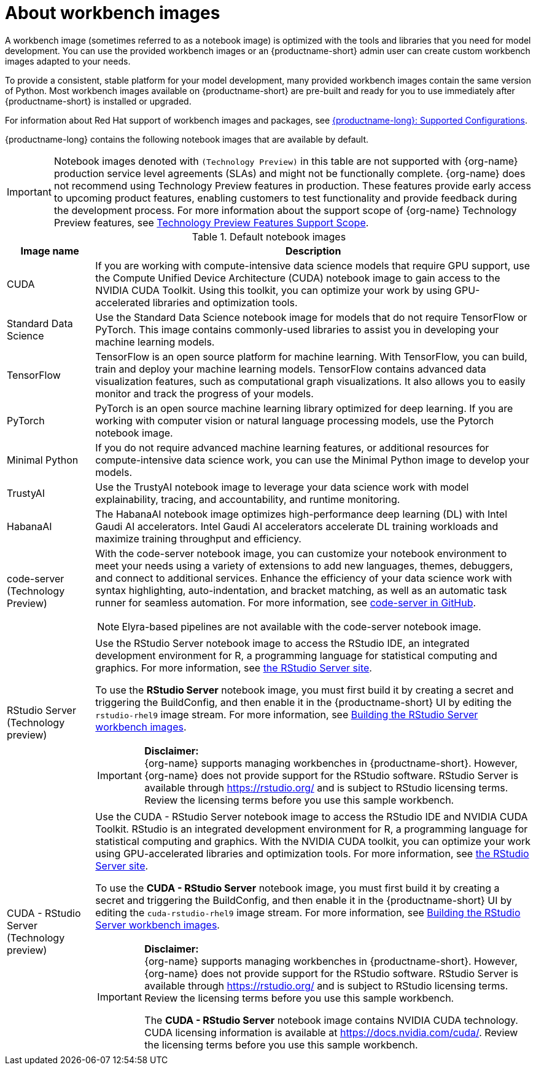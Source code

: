 :_module-type: CONCEPT

[id="about-workbench-images_{context}"]
= About workbench images

[role="_abstract"]
A workbench image (sometimes referred to as a notebook image) is optimized with the tools and libraries that you need for model development. You can use the provided workbench images or an {productname-short} admin user can create custom workbench images adapted to your needs.

To provide a consistent, stable platform for your model development, many provided workbench images contain the same version of Python. Most workbench images available on {productname-short} are pre-built and ready for you to use immediately after {productname-short} is installed or upgraded. 

ifndef::upstream[]
For information about Red Hat support of workbench images and packages, see link:https://access.redhat.com/articles/rhoai-supported-configs[{productname-long}: Supported Configurations].
endif::[]

{productname-long} contains the following notebook images that are available by default.

ifndef::upstream[]
[IMPORTANT]
====
Notebook images denoted with `(Technology Preview)` in this table are not supported with {org-name} production service level agreements (SLAs) and might not be functionally complete. {org-name} does not recommend using Technology Preview features in production. These features provide early access to upcoming product features, enabling customers to test functionality and provide feedback during the development process. For more information about the support scope of {org-name} Technology Preview features, see link:https://access.redhat.com/support/offerings/techpreview/[Technology Preview Features Support Scope].
====
endif::[]

.Default notebook images
[cols="1,5"]
|===
| Image name | Description

| CUDA
| If you are working with compute-intensive data science models that require GPU support, use the Compute Unified Device Architecture (CUDA) notebook image to gain access to the NVIDIA CUDA Toolkit. Using this toolkit, you can optimize your work by using GPU-accelerated libraries and optimization tools.

| Standard Data Science
| Use the Standard Data Science notebook image for models that do not require TensorFlow or PyTorch. This image contains commonly-used libraries to assist you in developing your machine learning models.

| TensorFlow
| TensorFlow is an open source platform for machine learning. With TensorFlow, you can build, train and deploy your machine learning models. TensorFlow contains advanced data visualization features, such as computational graph visualizations. It also allows you to easily monitor and track the progress of your models.

| PyTorch
| PyTorch is an open source machine learning library optimized for deep learning. If you are working with computer vision or natural language processing models, use the Pytorch notebook image.

| Minimal Python
| If you do not require advanced machine learning features, or additional resources for compute-intensive data science work, you can use the Minimal Python image to develop your models.

| TrustyAI
| Use the TrustyAI notebook image to leverage your data science work with model explainability, tracing, and accountability, and runtime monitoring.

| HabanaAI
| The HabanaAI notebook image optimizes high-performance deep learning (DL) with Intel Gaudi AI accelerators. Intel Gaudi AI accelerators accelerate DL training workloads and maximize training throughput and efficiency.

ifndef::upstream[]
| code-server (Technology Preview)
endif::[]
ifdef::upstream[]
| code-server 
endif::[]
a| With the code-server notebook image, you can customize your notebook environment to meet your needs using a variety of extensions to add new languages, themes, debuggers, and connect to additional services. Enhance the efficiency of your data science work with syntax highlighting, auto-indentation, and bracket matching, as well as an automatic task runner for seamless automation. For more information, see link:https://github.com/coder/code-server[code-server in GitHub]. +

NOTE: Elyra-based pipelines are not available with the code-server notebook image.

ifdef::upstream[]
| RStudio Server 
a| Use the RStudio Server notebook image to access the RStudio IDE, an integrated development environment for R, a programming language for statistical computing and graphics.
For more information, see link:https://posit.co/products/open-source/rstudio-server/[the RStudio Server site]. +
endif::[]
ifndef::upstream[]
| RStudio Server (Technology preview)
a| Use the RStudio Server notebook image to access the RStudio IDE, an integrated development environment for R, a programming language for statistical computing and graphics.
For more information, see link:https://posit.co/products/open-source/rstudio-server/[the RStudio Server site]. +

To use the *RStudio Server* notebook image, you must first build it by creating a secret and triggering the BuildConfig, and then enable it in the {productname-short} UI by editing the `rstudio-rhel9` image stream. For more information, see link:{rhoaidocshome}{default-format-url}/getting_started_with_{url-productname-long}/creating-a-workbench-select-ide_get-started#building-the-rstudio-server-workbench-images_get-started[Building the RStudio Server workbench images].

[IMPORTANT] 
====
*Disclaimer:* +
{org-name} supports managing workbenches in {productname-short}. However, {org-name} does not provide support for the RStudio software. RStudio Server is available through link:https://rstudio.org/[https://rstudio.org/] and is subject to RStudio licensing terms. Review the licensing terms before you use this sample workbench.
====
endif::[]

ifdef::upstream[]
| CUDA - RStudio Server
a| Use the CUDA - RStudio Server notebook image to access the RStudio IDE and NVIDIA CUDA Toolkit. RStudio is an integrated development environment for R, a programming language for statistical computing and graphics. With the NVIDIA CUDA toolkit, you can optimize your work using GPU-accelerated libraries and optimization tools.
For more information, see link:https://posit.co/products/open-source/rstudio-server/[the RStudio Server site]. +
endif::[]

ifndef::upstream[]
| CUDA - RStudio Server (Technology preview)
a| Use the CUDA - RStudio Server notebook image to access the RStudio IDE and NVIDIA CUDA Toolkit. RStudio is an integrated development environment for R, a programming language for statistical computing and graphics. With the NVIDIA CUDA toolkit, you can optimize your work using GPU-accelerated libraries and optimization tools.
For more information, see link:https://posit.co/products/open-source/rstudio-server/[the RStudio Server site]. 

To use the *CUDA - RStudio Server* notebook image, you must first build it by creating a secret and triggering the BuildConfig, and then enable it in the {productname-short} UI by editing the `cuda-rstudio-rhel9` image stream. For more information, see link:{rhoaidocshome}{default-format-url}/getting_started_with_{url-productname-long}/creating-a-workbench-select-ide_get-started#building-the-rstudio-server-workbench-images_get-started[Building the RStudio Server workbench images]. +

[IMPORTANT] 
====
*Disclaimer:* +
{org-name} supports managing workbenches in {productname-short}. However, {org-name} does not provide support for the RStudio software. RStudio Server is available through link:https://rstudio.org/[https://rstudio.org/] and is subject to RStudio licensing terms. Review the licensing terms before you use this sample workbench. 

The *CUDA - RStudio Server* notebook image contains NVIDIA CUDA technology. CUDA licensing information is available at link:https://docs.nvidia.com/cuda/[https://docs.nvidia.com/cuda/]. Review the licensing terms before you use this sample workbench.
====
endif::[]
|===
